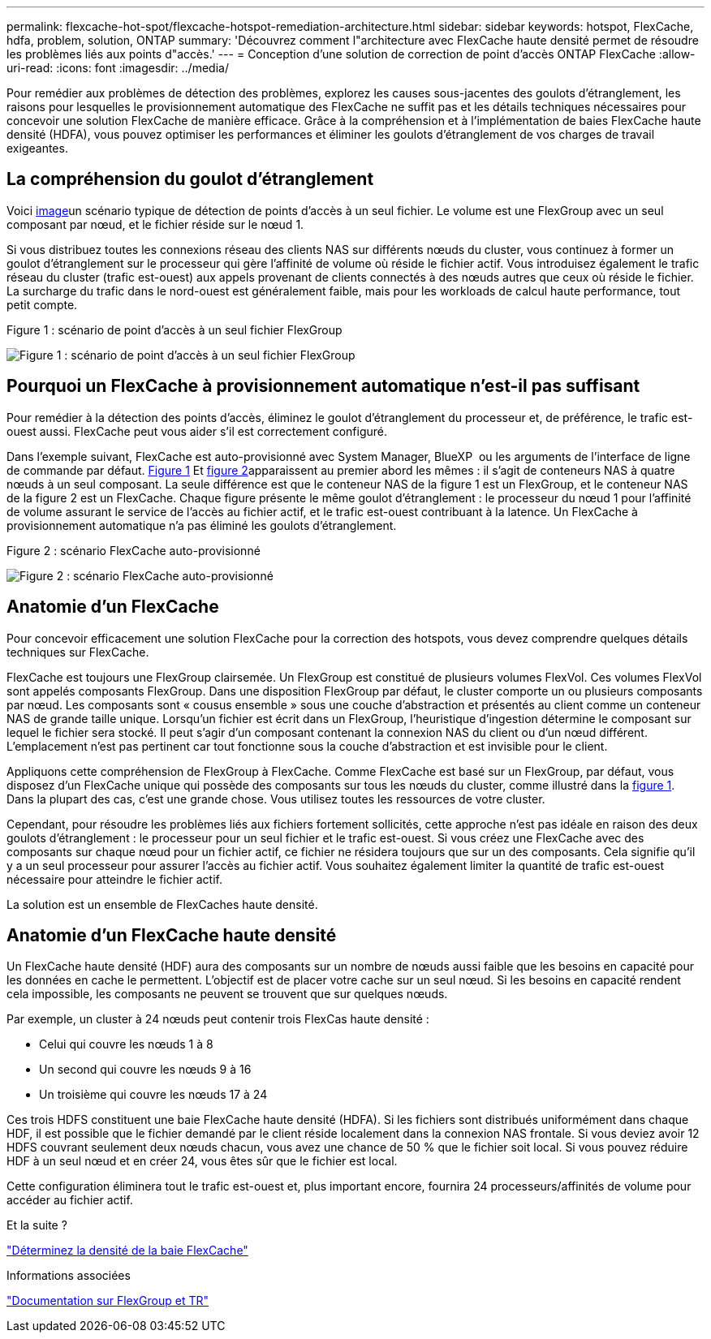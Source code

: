 ---
permalink: flexcache-hot-spot/flexcache-hotspot-remediation-architecture.html 
sidebar: sidebar 
keywords: hotspot, FlexCache, hdfa, problem, solution, ONTAP 
summary: 'Découvrez comment l"architecture avec FlexCache haute densité permet de résoudre les problèmes liés aux points d"accès.' 
---
= Conception d'une solution de correction de point d'accès ONTAP FlexCache
:allow-uri-read: 
:icons: font
:imagesdir: ../media/


[role="lead"]
Pour remédier aux problèmes de détection des problèmes, explorez les causes sous-jacentes des goulots d'étranglement, les raisons pour lesquelles le provisionnement automatique des FlexCache ne suffit pas et les détails techniques nécessaires pour concevoir une solution FlexCache de manière efficace. Grâce à la compréhension et à l'implémentation de baies FlexCache haute densité (HDFA), vous pouvez optimiser les performances et éliminer les goulots d'étranglement de vos charges de travail exigeantes.



== La compréhension du goulot d'étranglement

Voici <<Figure-1,image>>un scénario typique de détection de points d'accès à un seul fichier. Le volume est une FlexGroup avec un seul composant par nœud, et le fichier réside sur le nœud 1.

Si vous distribuez toutes les connexions réseau des clients NAS sur différents nœuds du cluster, vous continuez à former un goulot d'étranglement sur le processeur qui gère l'affinité de volume où réside le fichier actif. Vous introduisez également le trafic réseau du cluster (trafic est-ouest) aux appels provenant de clients connectés à des nœuds autres que ceux où réside le fichier. La surcharge du trafic dans le nord-ouest est généralement faible, mais pour les workloads de calcul haute performance, tout petit compte.

.Figure 1 : scénario de point d'accès à un seul fichier FlexGroup
image:flexcache-hotspot-hdfa-flexgroup.png["Figure 1 : scénario de point d'accès à un seul fichier FlexGroup"]



== Pourquoi un FlexCache à provisionnement automatique n'est-il pas suffisant

Pour remédier à la détection des points d'accès, éliminez le goulot d'étranglement du processeur et, de préférence, le trafic est-ouest aussi. FlexCache peut vous aider s'il est correctement configuré.

Dans l'exemple suivant, FlexCache est auto-provisionné avec System Manager, BlueXP  ou les arguments de l'interface de ligne de commande par défaut. <<Figure-1,Figure 1>> Et <<Figure-2,figure 2>>apparaissent au premier abord les mêmes : il s'agit de conteneurs NAS à quatre nœuds à un seul composant. La seule différence est que le conteneur NAS de la figure 1 est un FlexGroup, et le conteneur NAS de la figure 2 est un FlexCache. Chaque figure présente le même goulot d'étranglement : le processeur du nœud 1 pour l'affinité de volume assurant le service de l'accès au fichier actif, et le trafic est-ouest contribuant à la latence. Un FlexCache à provisionnement automatique n'a pas éliminé les goulots d'étranglement.

.Figure 2 : scénario FlexCache auto-provisionné
image:flexcache-hotspot-hdfa-1x4x1.png["Figure 2 : scénario FlexCache auto-provisionné"]



== Anatomie d'un FlexCache

Pour concevoir efficacement une solution FlexCache pour la correction des hotspots, vous devez comprendre quelques détails techniques sur FlexCache.

FlexCache est toujours une FlexGroup clairsemée. Un FlexGroup est constitué de plusieurs volumes FlexVol. Ces volumes FlexVol sont appelés composants FlexGroup. Dans une disposition FlexGroup par défaut, le cluster comporte un ou plusieurs composants par nœud. Les composants sont « cousus ensemble » sous une couche d'abstraction et présentés au client comme un conteneur NAS de grande taille unique. Lorsqu'un fichier est écrit dans un FlexGroup, l'heuristique d'ingestion détermine le composant sur lequel le fichier sera stocké. Il peut s'agir d'un composant contenant la connexion NAS du client ou d'un nœud différent. L'emplacement n'est pas pertinent car tout fonctionne sous la couche d'abstraction et est invisible pour le client.

Appliquons cette compréhension de FlexGroup à FlexCache. Comme FlexCache est basé sur un FlexGroup, par défaut, vous disposez d'un FlexCache unique qui possède des composants sur tous les nœuds du cluster, comme illustré dans la <<Figure-1,figure 1>>. Dans la plupart des cas, c'est une grande chose. Vous utilisez toutes les ressources de votre cluster.

Cependant, pour résoudre les problèmes liés aux fichiers fortement sollicités, cette approche n'est pas idéale en raison des deux goulots d'étranglement : le processeur pour un seul fichier et le trafic est-ouest. Si vous créez une FlexCache avec des composants sur chaque nœud pour un fichier actif, ce fichier ne résidera toujours que sur un des composants. Cela signifie qu'il y a un seul processeur pour assurer l'accès au fichier actif. Vous souhaitez également limiter la quantité de trafic est-ouest nécessaire pour atteindre le fichier actif.

La solution est un ensemble de FlexCaches haute densité.



== Anatomie d'un FlexCache haute densité

Un FlexCache haute densité (HDF) aura des composants sur un nombre de nœuds aussi faible que les besoins en capacité pour les données en cache le permettent. L'objectif est de placer votre cache sur un seul nœud. Si les besoins en capacité rendent cela impossible, les composants ne peuvent se trouvent que sur quelques nœuds.

Par exemple, un cluster à 24 nœuds peut contenir trois FlexCas haute densité :

* Celui qui couvre les nœuds 1 à 8
* Un second qui couvre les nœuds 9 à 16
* Un troisième qui couvre les nœuds 17 à 24


Ces trois HDFS constituent une baie FlexCache haute densité (HDFA). Si les fichiers sont distribués uniformément dans chaque HDF, il est possible que le fichier demandé par le client réside localement dans la connexion NAS frontale. Si vous deviez avoir 12 HDFS couvrant seulement deux nœuds chacun, vous avez une chance de 50 % que le fichier soit local. Si vous pouvez réduire HDF à un seul nœud et en créer 24, vous êtes sûr que le fichier est local.

Cette configuration éliminera tout le trafic est-ouest et, plus important encore, fournira 24 processeurs/affinités de volume pour accéder au fichier actif.

.Et la suite ?
link:flexcache-hotspot-remediation-hdfa-examples.html["Déterminez la densité de la baie FlexCache"]

.Informations associées
link:../volume-admin/index.html["Documentation sur FlexGroup et TR"]
